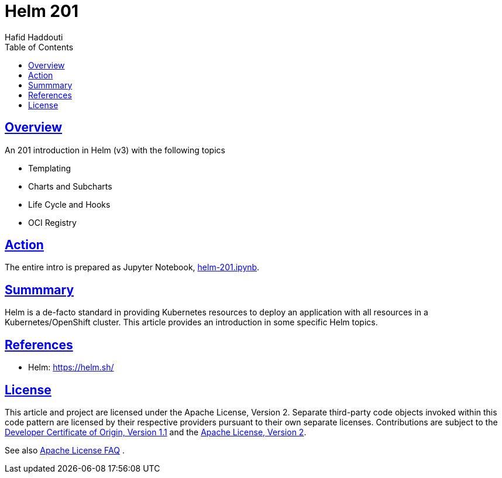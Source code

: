= Helm 201
:author: Hafid Haddouti
:toc: macro
:toclevels: 4
:sectlinks:
:sectanchors:

toc::[]

== Overview

An 201 introduction in Helm (v3) with the following topics

* Templating
* Charts and Subcharts
* Life Cycle and Hooks
* OCI Registry

== Action

The entire intro is prepared as Jupyter Notebook, link:helm-201.ipynb[].

== Summmary

Helm is a de-facto standard in providing Kubernetes resources to deploy an application with all resources in a Kubernetes/OpenShift cluster.
This article provides an introduction in some specific Helm topics.

== References

* Helm: link:https://helm.sh/[]

== License

This article and project are licensed under the Apache License, Version 2.
Separate third-party code objects invoked within this code pattern are licensed by their respective providers pursuant
to their own separate licenses. Contributions are subject to the
link:https://developercertificate.org/[Developer Certificate of Origin, Version 1.1] and the
link:https://www.apache.org/licenses/LICENSE-2.0.txt[Apache License, Version 2].

See also link:https://www.apache.org/foundation/license-faq.html#WhatDoesItMEAN[Apache License FAQ]
.